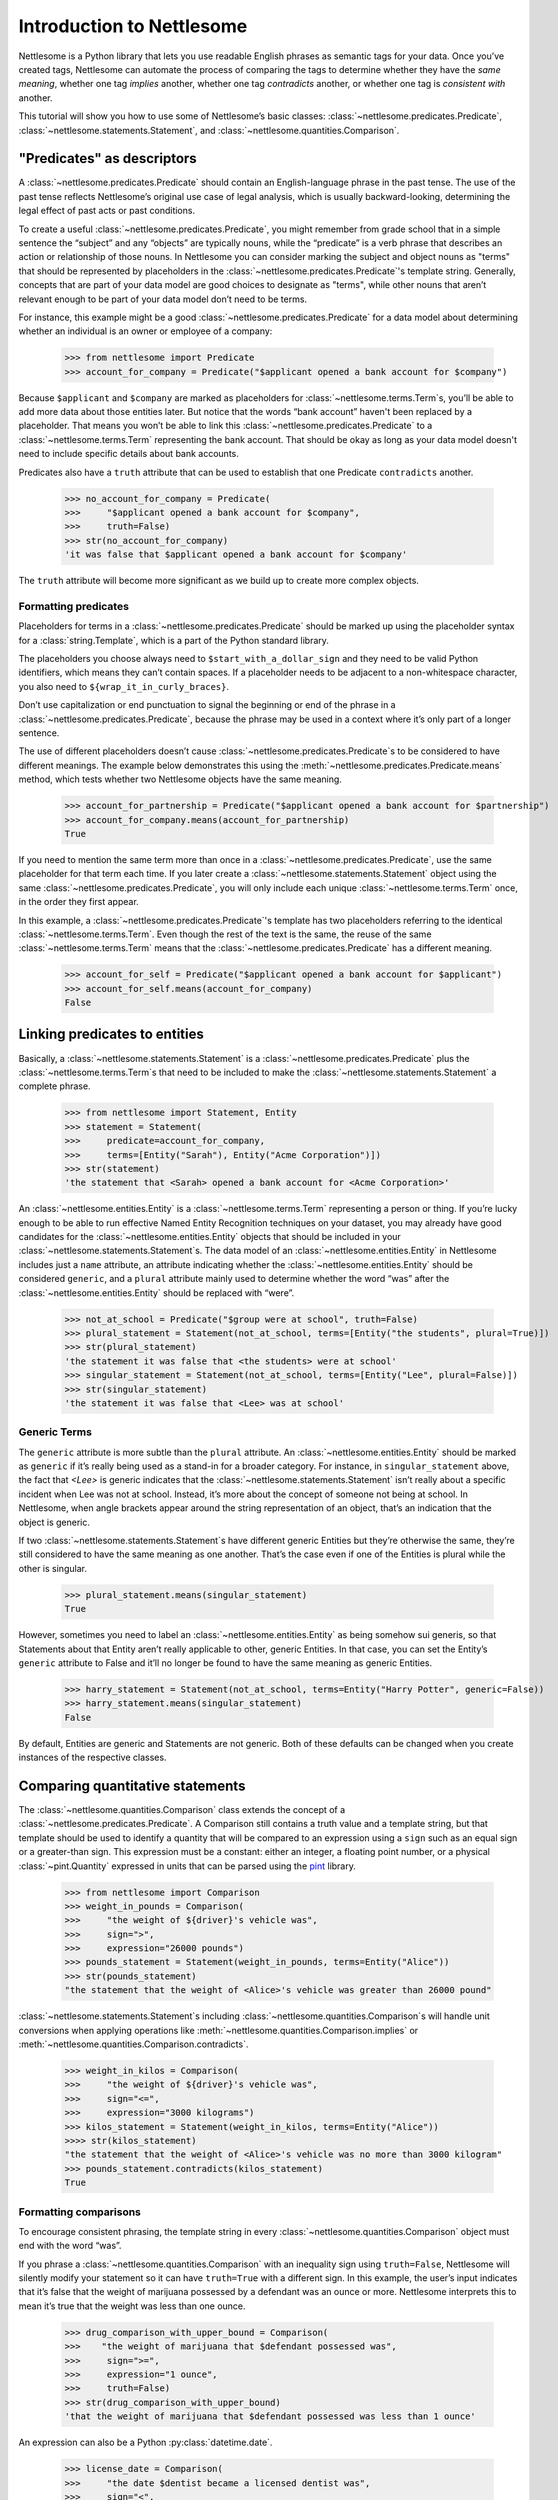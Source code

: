 .. _Introduction to Nettlesome:

Introduction to Nettlesome
==========================

Nettlesome is a Python library that lets you use readable English
phrases as semantic tags for your data. Once you’ve created tags,
Nettlesome can automate the process of comparing the tags to determine
whether they have the *same meaning*, whether one tag *implies* another,
whether one tag *contradicts* another, or whether one tag is *consistent
with* another.

This tutorial will show you how to use some of Nettlesome’s basic
classes: :class:`~nettlesome.predicates.Predicate`,
:class:`~nettlesome.statements.Statement`, and :class:`~nettlesome.quantities.Comparison`.

"Predicates" as descriptors
------------------------------

A :class:`~nettlesome.predicates.Predicate` should contain an
English-language phrase in the past tense. The use of the past
tense reflects Nettlesome’s original use case of legal
analysis, which is usually backward-looking, determining the legal
effect of past acts or past conditions.

To create a useful :class:`~nettlesome.predicates.Predicate`\, you might
remember from grade school that
in a simple sentence the “subject” and any “objects” are typically
nouns, while the “predicate” is a verb phrase that describes an action
or relationship of those nouns. In Nettlesome you can consider marking the
subject and object nouns as "terms" that should be represented by placeholders
in the :class:`~nettlesome.predicates.Predicate`\'s template string. Generally,
concepts that are part of your data model are good choices to designate
as "terms", while other nouns that aren’t relevant enough to be part
of your data model don’t need to be terms.

For instance, this example might be a good :class:`~nettlesome.predicates.Predicate`
for a data model about determining whether an individual is an owner or
employee of a company:

    >>> from nettlesome import Predicate
    >>> account_for_company = Predicate("$applicant opened a bank account for $company")

Because ``$applicant`` and ``$company`` are marked as placeholders for
:class:`~nettlesome.terms.Term`\s, you’ll be able to add more data about
those entities later. But
notice that the words “bank account” haven't been replaced by a placeholder.
That means you won’t be able to link this :class:`~nettlesome.predicates.Predicate`
to a :class:`~nettlesome.terms.Term` representing the bank account. That should be
okay as long as your data model
doesn't need to include specific details about bank accounts.

Predicates also have a ``truth`` attribute that can be used to establish
that one Predicate ``contradicts`` another.

    >>> no_account_for_company = Predicate(
    >>>     "$applicant opened a bank account for $company",
    >>>     truth=False)
    >>> str(no_account_for_company)
    'it was false that $applicant opened a bank account for $company'

The ``truth`` attribute will become more significant as we build up to
create more complex objects.

Formatting predicates
~~~~~~~~~~~~~~~~~~~~~

Placeholders for terms in a :class:`~nettlesome.predicates.Predicate` should
be marked up using
the placeholder syntax for a :class:`string.Template`, which is a part of the
Python standard library.

The placeholders you choose always need to ``$start_with_a_dollar_sign``
and they need to be valid Python identifiers, which means they can’t
contain spaces. If a placeholder needs to be adjacent to a
non-whitespace character, you also need to
``${wrap_it_in_curly_braces}``.

Don’t use capitalization or end punctuation to signal the beginning or
end of the phrase in a :class:`~nettlesome.predicates.Predicate`\,
because the phrase may be used in a
context where it’s only part of a longer sentence.

The use of different placeholders doesn’t
cause :class:`~nettlesome.predicates.Predicate`\s to be considered to have
different meanings. The example below demonstrates this using
the :meth:`~nettlesome.predicates.Predicate.means` method, which tests
whether two Nettlesome objects have the same meaning.

    >>> account_for_partnership = Predicate("$applicant opened a bank account for $partnership")
    >>> account_for_company.means(account_for_partnership)
    True

If you need to mention the same term more than once
in a :class:`~nettlesome.predicates.Predicate`\, use
the same placeholder for that term each time. If you later create a
:class:`~nettlesome.statements.Statement` object using the
same :class:`~nettlesome.predicates.Predicate`\, you will only include each
unique :class:`~nettlesome.terms.Term` once, in the order they first appear.

In this example, a :class:`~nettlesome.predicates.Predicate`\'s template has
two placeholders referring to the identical :class:`~nettlesome.terms.Term`\.
Even though the rest  of the text is the same, the
reuse of the same :class:`~nettlesome.terms.Term` means that
the :class:`~nettlesome.predicates.Predicate` has a different meaning.

    >>> account_for_self = Predicate("$applicant opened a bank account for $applicant")
    >>> account_for_self.means(account_for_company)
    False

Linking predicates to entities
------------------------------

Basically, a :class:`~nettlesome.statements.Statement` is
a :class:`~nettlesome.predicates.Predicate` plus
the :class:`~nettlesome.terms.Term`\s that need to be included to
make the :class:`~nettlesome.statements.Statement` a complete phrase.

    >>> from nettlesome import Statement, Entity
    >>> statement = Statement(
    >>>     predicate=account_for_company,
    >>>     terms=[Entity("Sarah"), Entity("Acme Corporation")])
    >>> str(statement)
    'the statement that <Sarah> opened a bank account for <Acme Corporation>'

An :class:`~nettlesome.entities.Entity` is a :class:`~nettlesome.terms.Term`
representing a person or thing. If you’re lucky
enough to be able to run effective Named Entity Recognition techniques
on your dataset, you may already have good candidates for the
:class:`~nettlesome.entities.Entity` objects that should be included in
your :class:`~nettlesome.statements.Statement`\s. The data
model of an :class:`~nettlesome.entities.Entity` in Nettlesome includes
just a ``name`` attribute, an attribute indicating whether
the :class:`~nettlesome.entities.Entity` should be considered
``generic``, and a ``plural`` attribute mainly used to determine whether
the word “was” after the :class:`~nettlesome.entities.Entity` should be
replaced with “were”.

    >>> not_at_school = Predicate("$group were at school", truth=False)
    >>> plural_statement = Statement(not_at_school, terms=[Entity("the students", plural=True)])
    >>> str(plural_statement)
    'the statement it was false that <the students> were at school'
    >>> singular_statement = Statement(not_at_school, terms=[Entity("Lee", plural=False)])
    >>> str(singular_statement)
    'the statement it was false that <Lee> was at school'

.. _Generic Terms:

Generic Terms
~~~~~~~~~~~~~

The ``generic`` attribute is more subtle than the ``plural`` attribute.
An :class:`~nettlesome.entities.Entity` should be marked as ``generic`` if
it’s really being used as a
stand-in for a broader category. For instance, in ``singular_statement``
above, the fact that `<Lee>` is generic indicates that
the :class:`~nettlesome.statements.Statement`
isn’t really about a specific incident when Lee was not at school.
Instead, it’s more about the concept of someone not being at school. In
Nettlesome, when angle brackets appear around the string representation
of an object, that’s an indication that the object is generic.

If two :class:`~nettlesome.statements.Statement`\s have different
generic Entities but they’re otherwise the
same, they’re still considered to have the same meaning as one another.
That’s the case even if one of the Entities is
plural while the other is singular.

    >>> plural_statement.means(singular_statement)
    True

However, sometimes you need to label an :class:`~nettlesome.entities.Entity` as being somehow sui
generis, so that Statements about that Entity aren’t really applicable
to other, generic Entities. In that case, you can set the Entity’s
``generic`` attribute to False and it’ll no longer be found to have the
same meaning as generic Entities.

    >>> harry_statement = Statement(not_at_school, terms=Entity("Harry Potter", generic=False))
    >>> harry_statement.means(singular_statement)
    False

By default, Entities are generic and Statements are not generic. Both of
these defaults can be changed when you create instances of the
respective classes.

Comparing quantitative statements
---------------------------------

The :class:`~nettlesome.quantities.Comparison` class extends the concept
of a :class:`~nettlesome.predicates.Predicate`. A Comparison
still contains a truth value and a template string, but that template
should be used to identify a quantity that will be compared to an
expression using a ``sign`` such as an equal sign or a greater-than sign.
This expression must be a constant: either an integer, a floating point
number, or a physical :class:`~pint.Quantity` expressed in units that can be parsed
using the `pint <https://pint.readthedocs.io/>`_ library.

    >>> from nettlesome import Comparison
    >>> weight_in_pounds = Comparison(
    >>>     "the weight of ${driver}'s vehicle was",
    >>>     sign=">",
    >>>     expression="26000 pounds")
    >>> pounds_statement = Statement(weight_in_pounds, terms=Entity("Alice"))
    >>> str(pounds_statement)
    "the statement that the weight of <Alice>'s vehicle was greater than 26000 pound"

:class:`~nettlesome.statements.Statement`\s including :class:`~nettlesome.quantities.Comparison`\s
will handle unit conversions when
applying operations like :meth:`~nettlesome.quantities.Comparison.implies`
or :meth:`~nettlesome.quantities.Comparison.contradicts`\.

    >>> weight_in_kilos = Comparison(
    >>>     "the weight of ${driver}'s vehicle was",
    >>>     sign="<=",
    >>>     expression="3000 kilograms")
    >>> kilos_statement = Statement(weight_in_kilos, terms=Entity("Alice"))
    >>>> str(kilos_statement)
    "the statement that the weight of <Alice>'s vehicle was no more than 3000 kilogram"
    >>> pounds_statement.contradicts(kilos_statement)
    True


Formatting comparisons
~~~~~~~~~~~~~~~~~~~~~~

To encourage consistent phrasing, the template string in every
:class:`~nettlesome.quantities.Comparison` object must end with the word “was”.

If you phrase a :class:`~nettlesome.quantities.Comparison` with an inequality sign using
``truth=False``, Nettlesome will silently modify your statement so it
can have ``truth=True`` with a different sign. In this example, the
user’s input indicates that it’s false that the weight of marijuana
possessed by a defendant was an ounce or more. Nettlesome interprets
this to mean it’s true that the weight was less than one ounce.

    >>> drug_comparison_with_upper_bound = Comparison(
    >>>    "the weight of marijuana that $defendant possessed was",
    >>>     sign=">=",
    >>>     expression="1 ounce",
    >>>     truth=False)
    >>> str(drug_comparison_with_upper_bound)
    'that the weight of marijuana that $defendant possessed was less than 1 ounce'

An expression can also be a Python :py:class:`datetime.date`\.

    >>> license_date = Comparison(
    >>>     "the date $dentist became a licensed dentist was",
    >>>     sign="<",
    >>>     expression=date(1990, 1, 1))
    >>> str(license_date)
    'that the date $dentist became a licensed dentist was less than 1990-01-01'

When the number needed for a :class:`~nettlesome.quantities.Comparison` is neither
a :py:class:`~datetime.date` nor a physical quantity that
can be described with physical units like "pounds" or "meters", you should
phrase the text in the template string to explain what the number
describes. The template string will still need to end with the word
“was”. The value of the ``expression`` parameter should be an integer or a
floating point number, not a string to be parsed.

    >>> three_children = Comparison(
    >>>     "the number of children in ${taxpayer}'s household was",
    >>>     sign="=",
    >>>     expression=3)
    >>> str(three_children)
    "that the number of children in ${taxpayer}'s household was exactly equal to 3"

Comparing groups of statements
---------------------------------

If you pass a list of :class:`~nettlesome.statements.Statement`\s to
the :class:`~nettlesome.groups.FactorGroup` constructor, you can then check to see whether
those Statements, taken as a group, implies another Statement or group of Statements.

Here, the use of placeholders that are identical except for a digit on
the end indicates to Nettlesome that the positions of the Entities in those places should
be considered interchangeable. (In this example, if ``site1`` is a
certain distance away from ``site2``, then ``site2`` must also be the
same distance away from ``site1``.)

    >>> from nettlesome import FactorGroup
    >>> more_than_100_yards = Comparison(
    >>>     "the distance between $site1 and $site2 was",
    >>>     sign=">",
    >>>     expression="100 yards")
    >>> less_than_1_mile = Comparison(
    >>>     "the distance between $site1 and $site2 was",
    >>>     sign="<",
    >>>     expression="1 mile")
    >>> protest_facts = FactorGroup(
    >>>     [Statement(
    >>>         more_than_100_yards,
    >>>         terms=[Entity("the political convention"), Entity("the police cordon")]),
    >>>      Statement(
    >>>         less_than_1_mile,
    >>>         terms=[Entity("the police cordon"), Entity("the political convention")])])
    >>> str(protest_facts)
    "FactorGroup(['the statement that the distance between <the political convention> and <the police cordon> was greater than 100 yard', 'the statement that the distance between <the police cordon> and <the political convention> was less than 1 mile'])"

    >>> more_than_50_meters = Comparison(
    >>>     "the distance between $site1 and $site2 was",
    >>>     sign=">",
    >>>     expression="50 meters")
    >>> less_than_2_km = Comparison(
    >>>     "the distance between $site1 and $site2 was",
    >>>     sign="<=",
    >>>     expression="2 km")
    >>> speech_zone_facts = FactorGroup(
    >>>     [Statement(
    >>>         more_than_50_meters,
    >>>         terms=[Entity("the free speech zone"), Entity("the courthouse")]),
    >>>      Statement(
    >>>         less_than_2_km,
    >>>         terms=[Entity("the free speech zone"), Entity("the courthouse")])])
    >>> protest_facts.implies(speech_zone_facts)
    True
